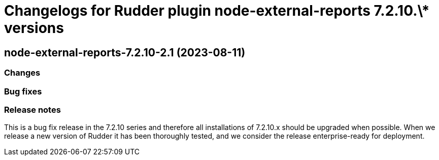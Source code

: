 = Changelogs for Rudder plugin node-external-reports 7.2.10.\* versions

== node-external-reports-7.2.10-2.1 (2023-08-11)

=== Changes


=== Bug fixes

=== Release notes

This is a bug fix release in the 7.2.10 series and therefore all installations of 7.2.10.x should be upgraded when possible. When we release a new version of Rudder it has been thoroughly tested, and we consider the release enterprise-ready for deployment.

